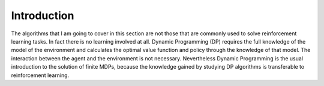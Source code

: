============
Introduction
============

The algorithms that I am going to cover in this section are not those that are commonly used to solve reinforcement learning tasks. In fact there is no learning involved at all. Dynamic Programming (DP) requires the full knowledge of the model of the environment and calculates the optimal value function and policy through the knowledge of that model. The interaction between the agent and the environment is not necessary. Nevertheless Dynamic Programming is the usual introduction to the solution of finite MDPs, because the knowledge gained by studying DP algorithms is transferable to reinforcement learning. 
